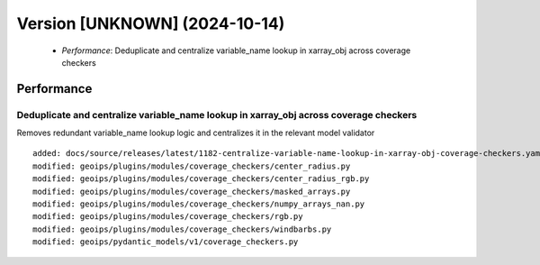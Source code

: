 Version [UNKNOWN] (2024-10-14)
**************************

 * *Performance*: Deduplicate and centralize variable_name lookup in xarray_obj across coverage checkers

Performance
===========

Deduplicate and centralize variable_name lookup in xarray_obj across coverage checkers
-------------------------

Removes redundant variable_name lookup logic and centralizes it in the relevant model validator

::

     added: docs/source/releases/latest/1182-centralize-variable-name-lookup-in-xarray-obj-coverage-checkers.yaml
     modified: geoips/plugins/modules/coverage_checkers/center_radius.py
     modified: geoips/plugins/modules/coverage_checkers/center_radius_rgb.py
     modified: geoips/plugins/modules/coverage_checkers/masked_arrays.py
     modified: geoips/plugins/modules/coverage_checkers/numpy_arrays_nan.py
     modified: geoips/plugins/modules/coverage_checkers/rgb.py
     modified: geoips/plugins/modules/coverage_checkers/windbarbs.py
     modified: geoips/pydantic_models/v1/coverage_checkers.py